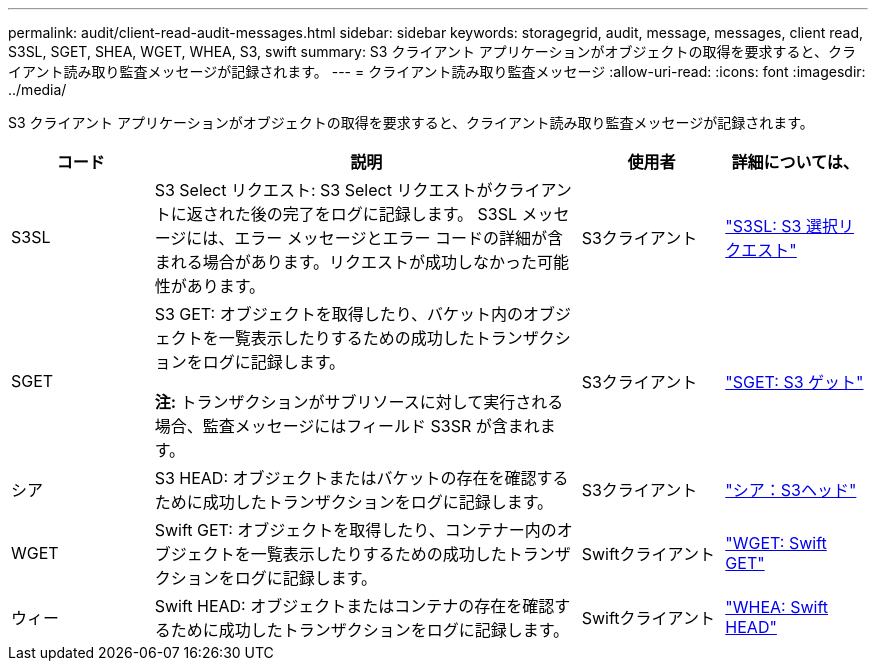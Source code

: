 ---
permalink: audit/client-read-audit-messages.html 
sidebar: sidebar 
keywords: storagegrid, audit, message, messages, client read, S3SL, SGET, SHEA, WGET, WHEA, S3, swift 
summary: S3 クライアント アプリケーションがオブジェクトの取得を要求すると、クライアント読み取り監査メッセージが記録されます。 
---
= クライアント読み取り監査メッセージ
:allow-uri-read: 
:icons: font
:imagesdir: ../media/


[role="lead"]
S3 クライアント アプリケーションがオブジェクトの取得を要求すると、クライアント読み取り監査メッセージが記録されます。

[cols="1a,3a,1a,1a"]
|===
| コード | 説明 | 使用者 | 詳細については、 


 a| 
S3SL
 a| 
S3 Select リクエスト: S3 Select リクエストがクライアントに返された後の完了をログに記録します。 S3SL メッセージには、エラー メッセージとエラー コードの詳細が含まれる場合があります。リクエストが成功しなかった可能性があります。
 a| 
S3クライアント
 a| 
link:s3-select-request.html["S3SL: S3 選択リクエスト"]



 a| 
SGET
 a| 
S3 GET: オブジェクトを取得したり、バケット内のオブジェクトを一覧表示したりするための成功したトランザクションをログに記録します。

*注:* トランザクションがサブリソースに対して実行される場合、監査メッセージにはフィールド S3SR が含まれます。
 a| 
S3クライアント
 a| 
link:sget-s3-get.html["SGET: S3 ゲット"]



 a| 
シア
 a| 
S3 HEAD: オブジェクトまたはバケットの存在を確認するために成功したトランザクションをログに記録します。
 a| 
S3クライアント
 a| 
link:shea-s3-head.html["シア：S3ヘッド"]



 a| 
WGET
 a| 
Swift GET: オブジェクトを取得したり、コンテナー内のオブジェクトを一覧表示したりするための成功したトランザクションをログに記録します。
 a| 
Swiftクライアント
 a| 
link:wget-swift-get.html["WGET: Swift GET"]



 a| 
ウィー
 a| 
Swift HEAD: オブジェクトまたはコンテナの存在を確認するために成功したトランザクションをログに記録します。
 a| 
Swiftクライアント
 a| 
link:whea-swift-head.html["WHEA: Swift HEAD"]

|===